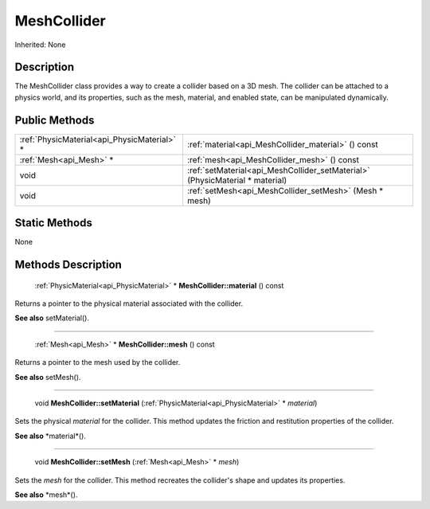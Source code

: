 .. _api_MeshCollider:

MeshCollider
============

Inherited: None

.. _api_MeshCollider_description:

Description
-----------

The MeshCollider class provides a way to create a collider based on a 3D mesh. The collider can be attached to a physics world, and its properties, such as the mesh, material, and enabled state, can be manipulated dynamically.



.. _api_MeshCollider_public:

Public Methods
--------------

+----------------------------------------------+------------------------------------------------------------------------------+
|  :ref:`PhysicMaterial<api_PhysicMaterial>` * | :ref:`material<api_MeshCollider_material>` () const                          |
+----------------------------------------------+------------------------------------------------------------------------------+
|                      :ref:`Mesh<api_Mesh>` * | :ref:`mesh<api_MeshCollider_mesh>` () const                                  |
+----------------------------------------------+------------------------------------------------------------------------------+
|                                         void | :ref:`setMaterial<api_MeshCollider_setMaterial>` (PhysicMaterial * material) |
+----------------------------------------------+------------------------------------------------------------------------------+
|                                         void | :ref:`setMesh<api_MeshCollider_setMesh>` (Mesh * mesh)                       |
+----------------------------------------------+------------------------------------------------------------------------------+



.. _api_MeshCollider_static:

Static Methods
--------------

None

.. _api_MeshCollider_methods:

Methods Description
-------------------

.. _api_MeshCollider_material:

 :ref:`PhysicMaterial<api_PhysicMaterial>` * **MeshCollider::material** () const

Returns a pointer to the physical material associated with the collider.

**See also** setMaterial().

----

.. _api_MeshCollider_mesh:

 :ref:`Mesh<api_Mesh>` * **MeshCollider::mesh** () const

Returns a pointer to the mesh used by the collider.

**See also** setMesh().

----

.. _api_MeshCollider_setMaterial:

 void **MeshCollider::setMaterial** (:ref:`PhysicMaterial<api_PhysicMaterial>` * *material*)

Sets the physical *material* for the collider. This method updates the friction and restitution properties of the collider.

**See also** *material*().

----

.. _api_MeshCollider_setMesh:

 void **MeshCollider::setMesh** (:ref:`Mesh<api_Mesh>` * *mesh*)

Sets the *mesh* for the collider. This method recreates the collider's shape and updates its properties.

**See also** *mesh*().



